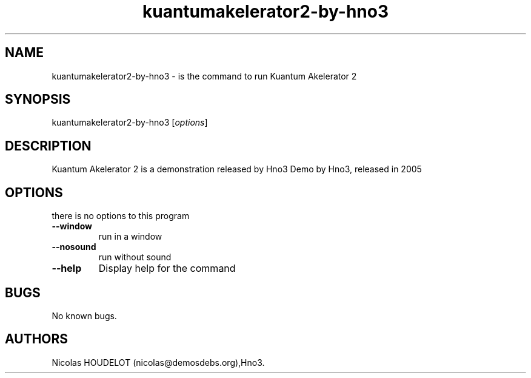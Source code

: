 .\" Automatically generated by Pandoc 1.19.2.4
.\"
.TH "kuantumakelerator2\-by\-hno3" "6" "2016\-03\-26" "Kuantum Akelerator 2 User Manuals" ""
.hy
.SH NAME
.PP
kuantumakelerator2\-by\-hno3 \- is the command to run Kuantum Akelerator
2
.SH SYNOPSIS
.PP
kuantumakelerator2\-by\-hno3 [\f[I]options\f[]]
.SH DESCRIPTION
.PP
Kuantum Akelerator 2 is a demonstration released by Hno3 Demo by Hno3,
released in 2005
.SH OPTIONS
.PP
there is no options to this program
.TP
.B \-\-window
run in a window
.RS
.RE
.TP
.B \-\-nosound
run without sound
.RS
.RE
.TP
.B \-\-help
Display help for the command
.RS
.RE
.SH BUGS
.PP
No known bugs.
.SH AUTHORS
Nicolas HOUDELOT (nicolas\@demosdebs.org),Hno3.
